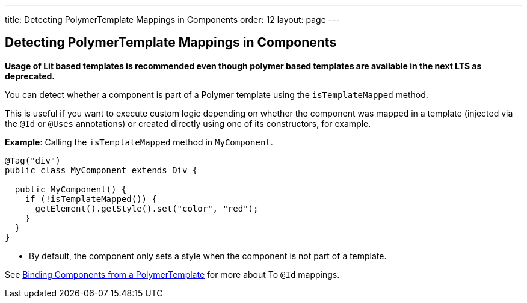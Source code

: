 ---
title: Detecting PolymerTemplate Mappings in Components
order: 12
layout: page
---

== Detecting PolymerTemplate Mappings in Components

*Usage of Lit based templates is recommended even though polymer based templates are available in the next LTS as deprecated.*

You can detect whether a component is part of a Polymer template using the `isTemplateMapped` method. 

This is useful if you want to execute custom logic depending on whether the component was mapped in a template (injected via the `@Id` or `@Uses` annotations) or created directly using one of its constructors, for example.

*Example*: Calling the `isTemplateMapped` method in `MyComponent`.

[source,java]
----
@Tag("div")
public class MyComponent extends Div {

  public MyComponent() {
    if (!isTemplateMapped()) {
      getElement().getStyle().set("color", "red");
    }
  }
}
----
* By default, the component only sets a style when the component is not part of a template.

See <<tutorial-template-components#,Binding Components from a PolymerTemplate>> for more about To `@Id` mappings.
